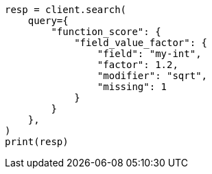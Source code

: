 // This file is autogenerated, DO NOT EDIT
// query-dsl/function-score-query.asciidoc:269

[source, python]
----
resp = client.search(
    query={
        "function_score": {
            "field_value_factor": {
                "field": "my-int",
                "factor": 1.2,
                "modifier": "sqrt",
                "missing": 1
            }
        }
    },
)
print(resp)
----
